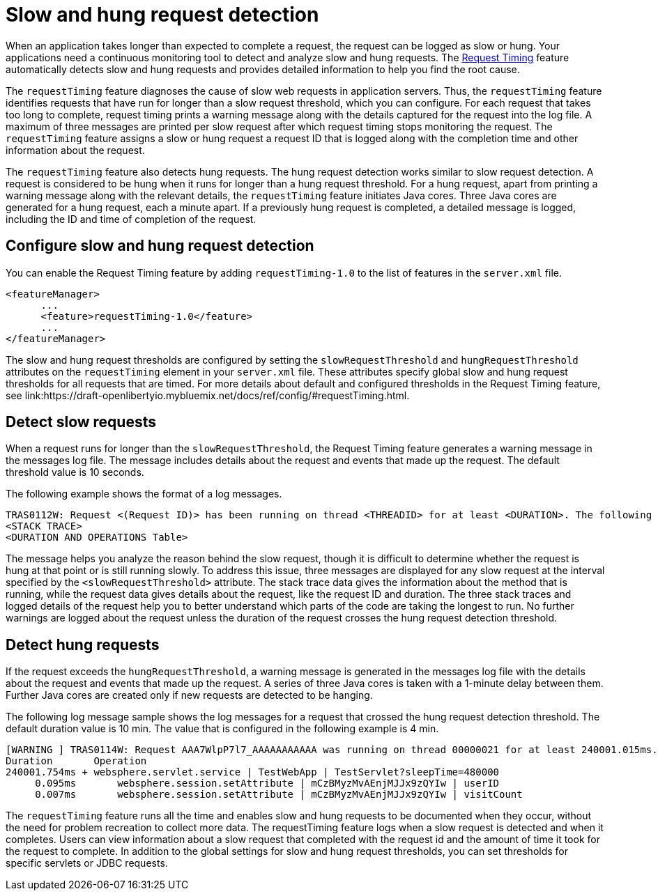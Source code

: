 :page-layout: general-reference
:page-type: general
:page-description: The request timing feature automatically detects slow requests and logs the information when the request is completed.
:page-categories: MicroProfile
:seo-title: The request timing feature automatically detects slow and hung requests
:seo-description: The request timing feature automatically detects slow and hung requests and logs the information when the request is completed.
= Slow and hung request detection

When an application takes longer than expected to complete a request, the request can be logged as slow or hung.
Your applications need a continuous monitoring tool to detect and analyze slow and hung requests.
The link:https://draft-openlibertyio.mybluemix.net/docs/ref/feature/#requestTiming-1.0.html[Request Timing] feature automatically detects slow and hung requests and provides detailed information to help you find the root cause.

The `requestTiming` feature diagnoses the cause of slow web requests in application servers.
Thus, the `requestTiming` feature identifies requests that have run for longer than a slow request threshold, which you can configure.
For each request that takes too long to complete, request timing prints a warning message along with the details captured for the request into the log file.
A maximum of three messages are printed per slow request after which request timing stops monitoring the request.
The `requestTiming` feature assigns a slow or hung request a request ID that is logged along with the completion time and other information about the request.

The `requestTiming` feature also detects hung requests.
The hung request detection works similar to slow request detection.
A request is considered to be hung when it runs for longer than a hung request threshold.
For a hung request, apart from printing a warning message along with the relevant details, the `requestTiming` feature initiates Java cores.
Three Java cores are generated for a hung request, each a minute apart.
If a previously hung request is completed, a detailed message is logged, including the ID and time of completion of the request.

== Configure slow and hung request detection

You can enable the Request Timing feature by adding `requestTiming-1.0` to the list of features in the `server.xml` file.

[source,java]
----
<featureManager>
      ...
      <feature>requestTiming-1.0</feature>
      ...
</featureManager>
----

The slow and hung request thresholds are configured by setting the `slowRequestThreshold` and `hungRequestThreshold` attributes on the `requestTiming` element in your `server.xml` file.
These attributes specify global slow and hung request thresholds for all requests that are timed.
For more details about default and configured thresholds in the Request Timing feature, see link:https://draft-openlibertyio.mybluemix.net/docs/ref/config/#requestTiming.html.

== Detect slow requests

When a request runs for longer than the `slowRequestThreshold`, the Request Timing feature generates a warning message in the messages log file.
The message includes details about the request and events that made up the request.
The default threshold value is 10 seconds.

The following example shows the format of a log messages.

[source,java]
----
TRAS0112W: Request <(Request ID)> has been running on thread <THREADID> for at least <DURATION>. The following stack trace shows that this thread is currently running.
<STACK TRACE>
<DURATION AND OPERATIONS Table>
----

The message helps you analyze the reason behind the slow request, though it is difficult to determine whether the request is hung at that point or is still running slowly.
To address this issue, three messages are displayed for any slow request at the interval specified by the `<slowRequestThreshold>` attribute.
The stack trace data gives the information about the method that is running, while the request data gives details about the request, like the request ID and duration.
The three stack traces and logged details of the request help you to better understand which parts of the code are taking the longest to run.
No further warnings are logged about the request unless the duration of the request crosses the hung request detection threshold.

== Detect hung requests

If the request exceeds the `hungRequestThreshold`, a warning message is generated in the messages log file with the details about the request and events that made up the request.
A series of three Java cores is taken with a 1-minute delay between them.
Further Java cores are created only if new requests are detected to be hanging.

The following log message sample shows the log messages for a request that crossed the hung request detection threshold.
The default duration value is 10 min.
The value that is configured in the following example is 4 min.

[source,java]
----
[WARNING ] TRAS0114W: Request AAA7WlpP7l7_AAAAAAAAAAA was running on thread 00000021 for at least 240001.015ms. The following table shows the events that have run during this request.
Duration       Operation
240001.754ms + websphere.servlet.service | TestWebApp | TestServlet?sleepTime=480000
     0.095ms       websphere.session.setAttribute | mCzBMyzMvAEnjMJJx9zQYIw | userID
     0.007ms       websphere.session.setAttribute | mCzBMyzMvAEnjMJJx9zQYIw | visitCount
----

The `requestTiming` feature runs all the time and enables slow and hung requests to be documented when they occur, without the need for problem recreation to collect more data.
The requestTiming feature logs when a slow request is detected and when it completes.
Users can view information about a slow request that completed with the request id and the amount of time it took for the request to complete.
In addition to the global settings for slow and hung request thresholds, you can set thresholds for specific servlets or JDBC requests.
